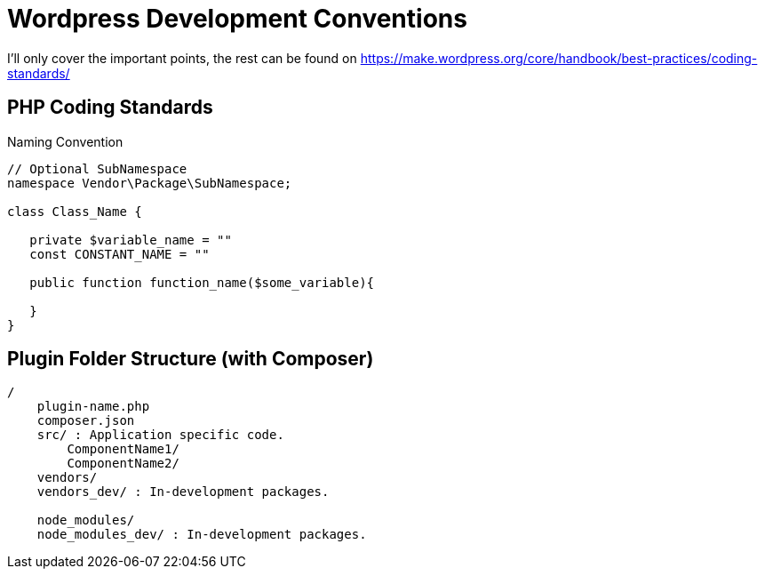 = Wordpress Development Conventions

I'll only cover the important points, the rest can be found on https://make.wordpress.org/core/handbook/best-practices/coding-standards/

== PHP Coding Standards

.Naming Convention
[source,php]
----
// Optional SubNamespace
namespace Vendor\Package\SubNamespace;

class Class_Name {

   private $variable_name = ""
   const CONSTANT_NAME = ""

   public function function_name($some_variable){

   }
}
----


== Plugin Folder Structure (with Composer)

----
/
    plugin-name.php
    composer.json
    src/ : Application specific code.
        ComponentName1/
        ComponentName2/
    vendors/
    vendors_dev/ : In-development packages.

    node_modules/
    node_modules_dev/ : In-development packages.


----